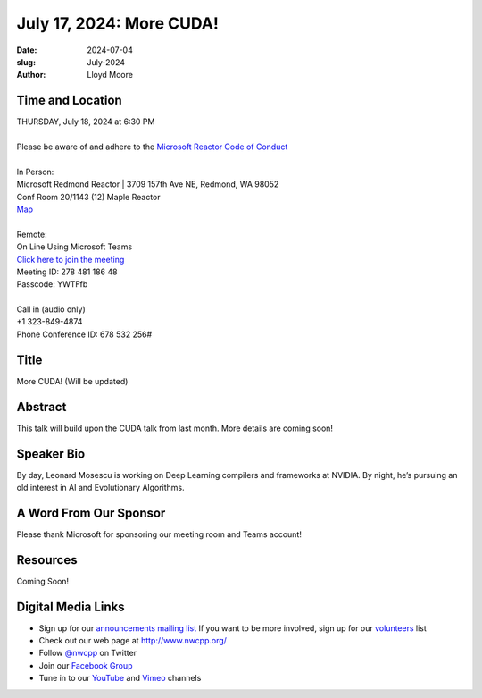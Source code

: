 July 17, 2024: More CUDA!
##################################################################################

:date: 2024-07-04
:slug: July-2024
:author: Lloyd Moore

Time and Location
~~~~~~~~~~~~~~~~~
| THURSDAY, July 18, 2024 at 6:30 PM
|
| Please be aware of and adhere to the `Microsoft Reactor Code of Conduct <https://developer.microsoft.com/en-us/reactor/codeofconduct>`_
|
| In Person:
| Microsoft Redmond Reactor | 3709 157th Ave NE, Redmond, WA 98052
| Conf Room 20/1143 (12) Maple Reactor
| `Map <https://www.google.com/maps/place/3709+157th+Ave+NE,+Redmond,+WA+98052/@47.6436781,-122.1332843,17z/data=!3m1!4b1!4m6!3m5!1s0x54906d71fad78e11:0x41c6b1be983cf409!8m2!3d47.6436745!4d-122.1310903!16s%2Fg%2F11cs8wbt2c>`_
|
| Remote:
| On Line Using Microsoft Teams
| `Click here to join the meeting <https://teams.microsoft.com/l/meetup-join/19%3ameeting_YzA3M2VjYjctMTA5Zi00OGVlLTk0MjUtZGEzNjUyMjg3ZTZj%40thread.v2/0?context=%7b%22Tid%22%3a%2272f988bf-86f1-41af-91ab-2d7cd011db47%22%2c%22Oid%22%3a%22f7b2732f-da39-4d7a-b999-3d1a63f1d718%22%7d>`_
| Meeting ID: 278 481 186 48
| Passcode: YWTFfb
|
| Call in (audio only)
| +1 323-849-4874
| Phone Conference ID: 678 532 256#

Title
~~~~~
More CUDA! (Will be updated)

Abstract
~~~~~~~~~

This talk will build upon the CUDA talk from last month. More details are coming soon!

Speaker Bio
~~~~~~~~~~~
By day, Leonard Mosescu is working on Deep Learning compilers and frameworks at NVIDIA. By night, he’s pursuing an old interest in AI and Evolutionary Algorithms. 

A Word From Our Sponsor
~~~~~~~~~~~~~~~~~~~~~~~

Please thank Microsoft for sponsoring our meeting room and Teams account!

Resources
~~~~~~~~~

Coming Soon!

Digital Media Links
~~~~~~~~~~~~~~~~~~~
* Sign up for our `announcements mailing list <http://groups.google.com/group/NwcppAnnounce>`_ If you want to be more involved, sign up for our `volunteers <http://groups.google.com/group/nwcpp-volunteers>`_ list
* Check out our web page at http://www.nwcpp.org/
* Follow `@nwcpp <http://twitter.com/nwcpp>`_ on Twitter
* Join our `Facebook Group <https://www.facebook.com/groups/344125680930/>`_
* Tune in to our `YouTube <http://www.youtube.com/user/NWCPP>`_ and `Vimeo <https://vimeo.com/nwcpp>`_ channels
